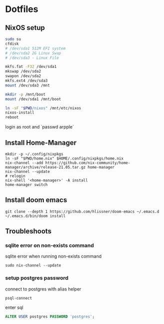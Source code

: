* Dotfiles
** NixOS setup
#+begin_src bash
sudo su
cfdisk
# /dev/sda1 512M EFI system
# /dev/sda2 2G Linux Swap
# /dev/sda3 - Linux File

mkfs.fat -F32 /dev/sda1
mkswap /dev/sda2
swapon /dev/sda2
mkfs.ext4 /dev/sda3
mount /dev/sda3 /mnt

mkdir -p /mnt/boot
mount /dev/sda1 /mnt/boot

ln -sF "$PWD/nixos" /mnt/etc/nixos
nixos-install
reboot
#+end_src

login as root and `passwd arpple`

** Install Home-Manager
#+begin_src fish
mkdir -p ~/.config/nixpkgs
ln -sF "$PWD/home.nix" $HOME/.config/nixpkgs/home.nix
nix-channel --add https://github.com/nix-community/home-manager/archive/release-21.05.tar.gz home-manager
nix-channel --update
# relogin
nix-shell '<home-manager>' -A install
home-manager switch
#+end_src

** Install doom emacs
#+begin_src fish
git clone --depth 1 https://github.com/hlissner/doom-emacs ~/.emacs.d
~/.emacs.d/bin/doom install
#+end_src

** Troubleshoots
*** sqlite error on non-exists command
sqlite error when running non-exists command
#+begin_src fish
sudo nix-channel --update
#+end_src
*** setup postgres password
connect to postgres with alias helper
#+begin_src fish
psql-connect
#+end_src

enter sql
#+begin_src sql
ALTER USER postgres PASSWORD 'postgres';
#+end_src
